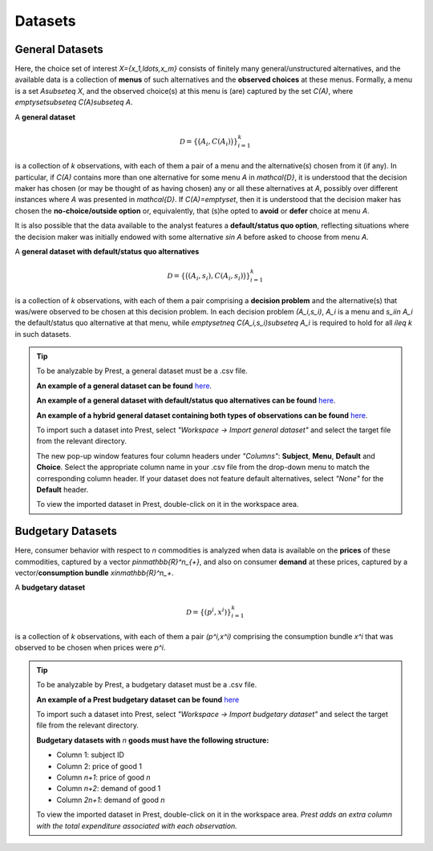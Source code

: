 Datasets
========

.. _general-datasets:

General Datasets
----------------

Here, the choice set of interest `X=\{x_1,\ldots,x_m\}` consists of finitely many general/unstructured alternatives, and 
the available data is a collection of **menus** of such alternatives and the **observed choices** at these menus. 
Formally, a menu is a set `A\subseteq X`, and the observed choice(s) at this menu is (are) captured by the set `C(A)`, where `\emptyset\subseteq C(A)\subseteq A`. 

A **general dataset** 

.. math::
	\mathcal{D}=\left\{\big(A_i,C(A_i)\bigr)\right\}_{i=1}^k

is a collection of `k` observations, with each of them a pair of a menu and the alternative(s) chosen from it (if any). 
In particular, if `C(A)` contains more than one alternative for some menu `A` in `\mathcal{D}`, 
it is understood that the decision maker has chosen (or may be thought of as having chosen)
any or all these alternatives at `A`, possibly over different instances where `A` was presented in `\mathcal{D}`. 
If `C(A)=\emptyset`, then it is understood that the decision maker has chosen the **no-choice/outside option** or, equivalently, that 
(s)he opted to **avoid** or **defer** choice at menu `A`.


It is also possible that the data available to the analyst features a **default/status quo option**, reflecting situations where the decision 
maker was initially endowed with some alternative `s\in A` before asked to choose from menu `A`.

A **general dataset with default/status quo alternatives** 

.. math::
	\mathcal{D}=\left\{\big((A_i,s_i),C(A_i,s_i)\bigr)\right\}_{i=1}^k

is a collection of `k` observations, with each of them a pair comprising a **decision problem** and the alternative(s) that was/were observed to be chosen at this decision problem. 
In each decision problem `(A_i,s_i)`, `A_i` is a menu and `s_i\in A_i` the default/status quo alternative at that menu, 
while `\emptyset\neq C(A_i,s_i)\subseteq A_i` is required to hold for all `i\leq k` in such datasets.


.. tip::
     To be analyzable by Prest, a general dataset must be a .csv file.

     **An example of a general dataset can be found** `here <https://prestsoftware.com/files/examples/general-no-defaults.csv>`_.

     **An example of a general dataset with default/status quo alternatives can be found** `here <https://prestsoftware.com/files/examples/general-defaults.csv>`_.
	 
     **An example of a hybrid general dataset containing both types of observations can be found** `here <https://prestsoftware.com/files/examples/general-hybrid.csv>`_.
    
     To import such a dataset into Prest, select *"Workspace -> Import general dataset"* and select the target file from the relevant directory.
     
     The new pop-up window features four column headers under *"Columns"*: **Subject**, **Menu**, **Default** and **Choice**. 
     Select the appropriate column name in your .csv file from the drop-down menu to match the corresponding column header. 
     If your dataset does not feature default alternatives, select *"None"* for the **Default** header.
	 
     To view the imported dataset in Prest, double-click on it in the workspace area.


.. _budgetary-datasets:
	 
Budgetary Datasets
------------------

Here, consumer behavior with respect to `n` commodities is analyzed when data is available on 
the **prices** of these commodities, captured by a vector `p\in\mathbb{R}^n_{+}`, and also on consumer **demand** at these prices, 
captured by a vector/**consumption bundle** `x\in\mathbb{R}^n_+`.
 
A **budgetary dataset**  

.. math::
	\mathcal{D}=\left\{(p^i,x^i)\right\}_{i=1}^k

is a collection of `k` observations, with each of them a pair `(p^i,x^i)` comprising the consumption bundle `x^i` that was observed to be chosen when prices were `p^i`.


.. tip::
     To be analyzable by Prest, a budgetary dataset must be a .csv file.

     **An example of a Prest budgetary dataset can be found** `here <https://prestsoftware.com/files/examples/budgetary.csv>`_
     
     To import such a dataset into Prest, select *"Workspace -> Import budgetary dataset"* and select the target file from the relevant directory.
     
     **Budgetary datasets with** `n` **goods must have the following structure:** 
	 
     * Column 1: subject ID
     * Column 2: price of good 1
     * Column `n+1`: price of good `n`
     * Column `n+2`: demand of good 1
     * Column  `2n+1`: demand of good `n`

     To view the imported dataset in Prest, double-click on it in the workspace area. *Prest adds an extra column with the total expenditure associated with each observation.*